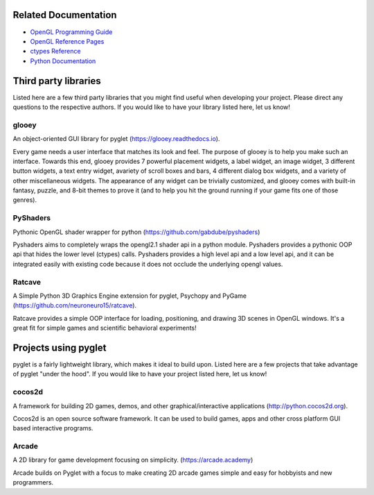 

Related Documentation
=====================

* `OpenGL Programming Guide <http://www.glprogramming.com/red/>`_
* `OpenGL Reference Pages <http://opengl.org/sdk/docs/man/>`_
* `ctypes Reference <http://docs.python.org/3/library/ctypes.html>`_
* `Python Documentation <http://docs.python.org/>`_

Third party libraries
=====================

Listed here are a few third party libraries that you might find useful when
developing your project.  Please direct any questions to the respective
authors. If you would like to have your library listed here, let us know!

glooey
------

An object-oriented GUI library for pyglet
(https://glooey.readthedocs.io).

Every game needs a user interface that matches its look and feel. The
purpose of glooey is to help you make such an interface.  Towards this
end, glooey provides 7 powerful placement widgets, a label widget, an
image widget, 3 different button widgets, a text entry widget, avariety
of scroll boxes and bars, 4 different dialog box widgets, and a variety
of other miscellaneous widgets.  The appearance of any widget can be
trivially customized, and glooey comes with built-in fantasy, puzzle,
and 8-bit themes to prove it (and to help you hit the ground running if
your game fits one of those genres).

PyShaders
---------

Pythonic OpenGL shader wrapper for python
(https://github.com/gabdube/pyshaders)

Pyshaders aims to completely wraps the opengl2.1 shader api in a python
module. Pyshaders provides a pythonic OOP api that hides the lower level
(ctypes) calls. Pyshaders provides a high level api and a low level api,
and it can be integrated easily with existing code because it does not
occlude the underlying opengl values.

Ratcave
-------

A Simple Python 3D Graphics Engine extension for pyglet, Psychopy
and PyGame (https://github.com/neuroneuro15/ratcave).

Ratcave provides a simple OOP interface for loading, positioning, and
drawing 3D scenes in OpenGL windows.  It's a great fit for simple games
and scientific behavioral experiments!

Projects using pyglet
=====================

pyglet is a fairly lightweight library, which makes it ideal to build upon.
Listed here are a few projects that take advantage of pyglet "under the hood".
If you would like to have your project listed here, let us know!

cocos2d
-------

A framework for building 2D games, demos, and other graphical/interactive
applications (http://python.cocos2d.org).

Cocos2d is an open source software framework. It can be used to build
games, apps and other cross platform GUI based interactive programs.

Arcade
------

A 2D library for game development focusing on simplicity.
(https://arcade.academy)

Arcade builds on Pyglet with a focus to make creating 2D arcade games
simple and easy for hobbyists and new programmers.
